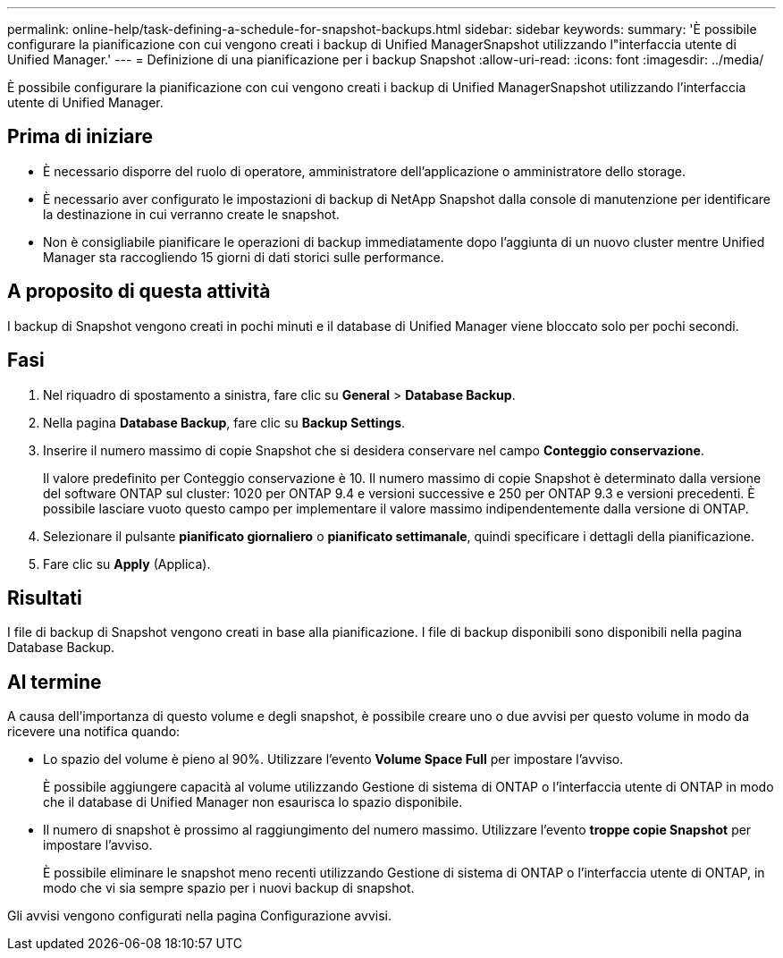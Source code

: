---
permalink: online-help/task-defining-a-schedule-for-snapshot-backups.html 
sidebar: sidebar 
keywords:  
summary: 'È possibile configurare la pianificazione con cui vengono creati i backup di Unified ManagerSnapshot utilizzando l"interfaccia utente di Unified Manager.' 
---
= Definizione di una pianificazione per i backup Snapshot
:allow-uri-read: 
:icons: font
:imagesdir: ../media/


[role="lead"]
È possibile configurare la pianificazione con cui vengono creati i backup di Unified ManagerSnapshot utilizzando l'interfaccia utente di Unified Manager.



== Prima di iniziare

* È necessario disporre del ruolo di operatore, amministratore dell'applicazione o amministratore dello storage.
* È necessario aver configurato le impostazioni di backup di NetApp Snapshot dalla console di manutenzione per identificare la destinazione in cui verranno create le snapshot.
* Non è consigliabile pianificare le operazioni di backup immediatamente dopo l'aggiunta di un nuovo cluster mentre Unified Manager sta raccogliendo 15 giorni di dati storici sulle performance.




== A proposito di questa attività

I backup di Snapshot vengono creati in pochi minuti e il database di Unified Manager viene bloccato solo per pochi secondi.



== Fasi

. Nel riquadro di spostamento a sinistra, fare clic su *General* > *Database Backup*.
. Nella pagina *Database Backup*, fare clic su *Backup Settings*.
. Inserire il numero massimo di copie Snapshot che si desidera conservare nel campo *Conteggio conservazione*.
+
Il valore predefinito per Conteggio conservazione è 10. Il numero massimo di copie Snapshot è determinato dalla versione del software ONTAP sul cluster: 1020 per ONTAP 9.4 e versioni successive e 250 per ONTAP 9.3 e versioni precedenti. È possibile lasciare vuoto questo campo per implementare il valore massimo indipendentemente dalla versione di ONTAP.

. Selezionare il pulsante *pianificato giornaliero* o *pianificato settimanale*, quindi specificare i dettagli della pianificazione.
. Fare clic su *Apply* (Applica).




== Risultati

I file di backup di Snapshot vengono creati in base alla pianificazione. I file di backup disponibili sono disponibili nella pagina Database Backup.



== Al termine

A causa dell'importanza di questo volume e degli snapshot, è possibile creare uno o due avvisi per questo volume in modo da ricevere una notifica quando:

* Lo spazio del volume è pieno al 90%. Utilizzare l'evento *Volume Space Full* per impostare l'avviso.
+
È possibile aggiungere capacità al volume utilizzando Gestione di sistema di ONTAP o l'interfaccia utente di ONTAP in modo che il database di Unified Manager non esaurisca lo spazio disponibile.

* Il numero di snapshot è prossimo al raggiungimento del numero massimo. Utilizzare l'evento *troppe copie Snapshot* per impostare l'avviso.
+
È possibile eliminare le snapshot meno recenti utilizzando Gestione di sistema di ONTAP o l'interfaccia utente di ONTAP, in modo che vi sia sempre spazio per i nuovi backup di snapshot.



Gli avvisi vengono configurati nella pagina Configurazione avvisi.
